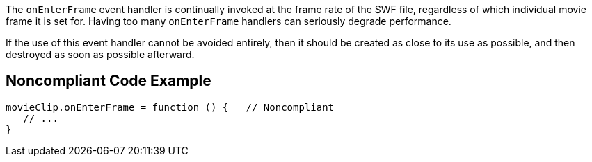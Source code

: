 The ``++onEnterFrame++`` event handler is continually invoked at the frame rate of the SWF file, regardless of which individual movie frame it is set for. Having too many ``++onEnterFrame++`` handlers can seriously degrade performance. 


If the use of this event handler cannot be avoided entirely, then it should be created as close to its use as possible, and then destroyed as soon as possible afterward.


== Noncompliant Code Example

----
movieClip.onEnterFrame = function () {   // Noncompliant
   // ...
}
----

